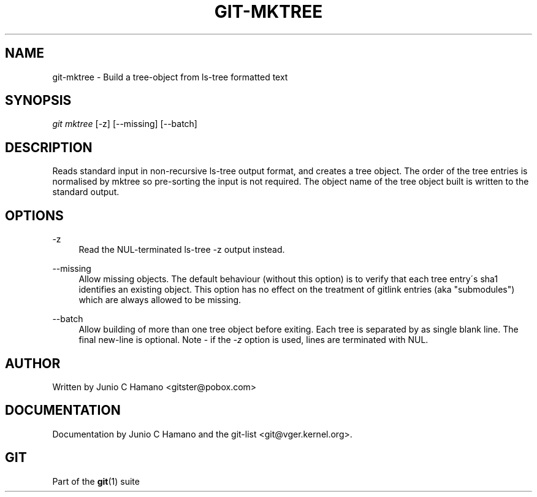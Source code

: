 .\"     Title: git-mktree
.\"    Author: 
.\" Generator: DocBook XSL Stylesheets v1.73.2 <http://docbook.sf.net/>
.\"      Date: 07/01/2009
.\"    Manual: Git Manual
.\"    Source: Git 1.6.3.1.244.gf9275
.\"
.TH "GIT\-MKTREE" "1" "07/01/2009" "Git 1\.6\.3\.1\.244\.gf9275" "Git Manual"
.\" disable hyphenation
.nh
.\" disable justification (adjust text to left margin only)
.ad l
.SH "NAME"
git-mktree - Build a tree-object from ls-tree formatted text
.SH "SYNOPSIS"
\fIgit mktree\fR [\-z] [\-\-missing] [\-\-batch]
.sp
.SH "DESCRIPTION"
Reads standard input in non\-recursive ls\-tree output format, and creates a tree object\. The order of the tree entries is normalised by mktree so pre\-sorting the input is not required\. The object name of the tree object built is written to the standard output\.
.sp
.SH "OPTIONS"
.PP
\-z
.RS 4
Read the NUL\-terminated
ls\-tree \-z
output instead\.
.RE
.PP
\-\-missing
.RS 4
Allow missing objects\. The default behaviour (without this option) is to verify that each tree entry\'s sha1 identifies an existing object\. This option has no effect on the treatment of gitlink entries (aka "submodules") which are always allowed to be missing\.
.RE
.PP
\-\-batch
.RS 4
Allow building of more than one tree object before exiting\. Each tree is separated by as single blank line\. The final new\-line is optional\. Note \- if the
\fI\-z\fR
option is used, lines are terminated with NUL\.
.RE
.SH "AUTHOR"
Written by Junio C Hamano <gitster@pobox\.com>
.sp
.SH "DOCUMENTATION"
Documentation by Junio C Hamano and the git\-list <git@vger\.kernel\.org>\.
.sp
.SH "GIT"
Part of the \fBgit\fR(1) suite
.sp
